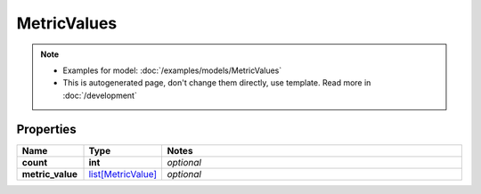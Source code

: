 MetricValues
#########

.. note::

  + Examples for model: :doc:`/examples/models/MetricValues`
  + This is autogenerated page, don't change them directly, use template. Read more in :doc:`/development`

Properties
----------
.. list-table::
   :widths: 15 15 70
   :header-rows: 1

   * - Name
     - Type
     - Notes
   * - **count**
     - **int**
     - `optional` 
   * - **metric_value**
     -  `list[MetricValue] <./MetricValue.html>`_
     - `optional` 


